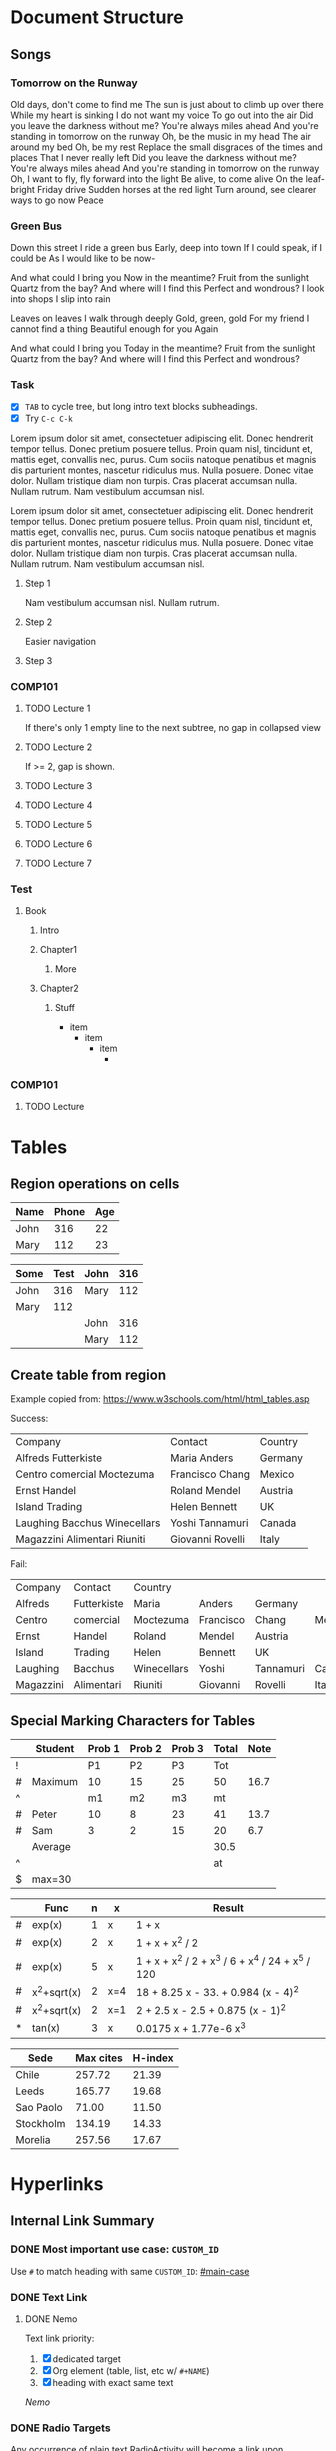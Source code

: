 #+STARTUP: logdone
#+TODO: TODO IN-PROGRESS FEEDBACK DONE
#+TYP_TODO: Fred Sara Lucy | DONE

* Document Structure
** Songs
*** Tomorrow on the Runway
Old days, don't come to find me
The sun is just about to climb up over there
While my heart is sinking I do not want my voice
To go out into the air
Did you leave the darkness without me?
You're always miles ahead
And you're standing in tomorrow on the runway
Oh, be the music in my head
The air around my bed
Oh, be my rest
Replace the small disgraces of the times and places
That I never really left
Did you leave the darkness without me?
You're always miles ahead
And you're standing in tomorrow on the runway
Oh, I want to fly, fly forward into the light
Be alive, to come alive
On the leaf-bright Friday drive
Sudden horses at the red light
Turn around, see clearer ways to go now Peace
*** Green Bus
Down this street
I ride a green bus
Early, deep into town
If I could speak, if I could be
As I would like to be now-

And what could I bring you
Now in the meantime?
Fruit from the sunlight
Quartz from the bay?
And where will I find this
Perfect and wondrous?
I look into shops
I slip into rain

Leaves on leaves
I walk through deeply
Gold, green, gold
For my friend
I cannot find a thing
Beautiful enough for you
Again

And what could I bring you
Today in the meantime?
Fruit from the sunlight
Quartz from the bay?
And where will I find this
Perfect and wondrous?

*** Task
- [X] ~TAB~ to cycle tree, but long intro text blocks subheadings.
- [X] Try ~C-c C-k~

Lorem ipsum dolor sit amet, consectetuer adipiscing elit. Donec hendrerit tempor
tellus. Donec pretium posuere tellus. Proin quam nisl, tincidunt et, mattis
eget, convallis nec, purus. Cum sociis natoque penatibus et magnis dis
parturient montes, nascetur ridiculus mus. Nulla posuere. Donec vitae dolor.
Nullam tristique diam non turpis. Cras placerat accumsan nulla. Nullam rutrum.
Nam vestibulum accumsan nisl.

Lorem ipsum dolor sit amet, consectetuer adipiscing elit. Donec hendrerit tempor
tellus. Donec pretium posuere tellus. Proin quam nisl, tincidunt et, mattis
eget, convallis nec, purus. Cum sociis natoque penatibus et magnis dis
parturient montes, nascetur ridiculus mus. Nulla posuere. Donec vitae dolor.
Nullam tristique diam non turpis. Cras placerat accumsan nulla. Nullam rutrum.
Nam vestibulum accumsan nisl.

**** Step 1
Nam vestibulum accumsan nisl.  Nullam rutrum.
**** Step 2
Easier navigation
**** Step 3
*** COMP101
**** TODO Lecture 1
If there's only 1 empty line to the next subtree, no gap in collapsed view

**** TODO Lecture 2
If >= 2, gap is shown.


**** TODO Lecture 3


**** TODO Lecture 4

**** TODO Lecture 5


**** TODO Lecture 6
SCHEDULED: <2019-05-25 Sat>


**** TODO Lecture 7


*** Test
**** Book
***** Intro
***** Chapter1
****** More
***** Chapter2
****** Stuff


+ item
   - item
      * item
         +

*** COMP101
**** TODO Lecture

* Tables
** Region operations on cells

| Name | Phone | Age |
|------+-------+-----|
| John |   316 |  22 |
| Mary |   112 |  23 |

| Some | Test | John | 316 |
|------+------+------+-----|
| John |  316 | Mary | 112 |
| Mary |  112 |      |     |
|      |      | John | 316 |
|      |      | Mary | 112 |

** Create table from region

Example copied from: https://www.w3schools.com/html/html_tables.asp

Success:
|------------------------------+------------------+---------|
| Company                      | Contact          | Country |
| Alfreds Futterkiste          | Maria Anders     | Germany |
| Centro comercial Moctezuma   | Francisco Chang  | Mexico  |
| Ernst Handel                 | Roland Mendel    | Austria |
| Island Trading               | Helen Bennett    | UK      |
| Laughing Bacchus Winecellars | Yoshi Tannamuri  | Canada  |
| Magazzini Alimentari Riuniti | Giovanni Rovelli | Italy   |

Fail:
|-----------+-------------+-------------+-----------+-----------+--------|
| Company   | Contact     | Country     |           |           |        |
| Alfreds   | Futterkiste | Maria       | Anders    | Germany   |        |
| Centro    | comercial   | Moctezuma   | Francisco | Chang     | Mexico |
| Ernst     | Handel      | Roland      | Mendel    | Austria   |        |
| Island    | Trading     | Helen       | Bennett   | UK        |        |
| Laughing  | Bacchus     | Winecellars | Yoshi     | Tannamuri | Canada |
| Magazzini | Alimentari  | Riuniti     | Giovanni  | Rovelli   | Italy  |

** Special Marking Characters for Tables

|---+---------+--------+--------+--------+-------+------|
|   | Student | Prob 1 | Prob 2 | Prob 3 | Total | Note |
|---+---------+--------+--------+--------+-------+------|
| ! |         |     P1 |     P2 |     P3 |   Tot |      |
| # | Maximum |     10 |     15 |     25 |    50 | 16.7 |
| ^ |         |     m1 |     m2 |     m3 |    mt |      |
|---+---------+--------+--------+--------+-------+------|
| # | Peter   |     10 |      8 |     23 |    41 | 13.7 |
| # | Sam     |      3 |      2 |     15 |    20 |  6.7 |
|---+---------+--------+--------+--------+-------+------|
|   | Average |        |        |        |  30.5 |      |
| ^ |         |        |        |        |    at |      |
| $ | max=30  |        |        |        |       |      |
|---+---------+--------+--------+--------+-------+------|
#+TBLFM: $6=vsum($P1..$P3)::$7=10*$Tot/$max;%.1f::$at=vmean(@-II..@-I);%.1f

|---+-------------+---+-----+--------------------------------------------------|
|   | Func        | n | x   | Result                                           |
|---+-------------+---+-----+--------------------------------------------------|
| # | exp(x)      | 1 | x   | 1 + x                                            |
| # | exp(x)      | 2 | x   | 1 + x + x^2 / 2                                  |
| # | exp(x)      | 5 | x   | 1 + x + x^2 / 2 + x^3 / 6 + x^4 / 24 + x^5 / 120 |
| # | x^2+sqrt(x) | 2 | x=4 | 18 + 8.25 x - 33. + 0.984 (x - 4)^2              |
| # | x^2+sqrt(x) | 2 | x=1 | 2 + 2.5 x - 2.5 + 0.875 (x - 1)^2                |
| * | tan(x)      | 3 | x   | 0.0175 x + 1.77e-6 x^3                           |
|---+-------------+---+-----+--------------------------------------------------|
#+TBLFM: $5=taylor($2,$4,$3);n3

#+PLOT: title:"Citas" ind:1 deps:(3) type:2d with:histograms set:"yrange [0:]"
| Sede      | Max cites | H-index |
|-----------+-----------+---------|
| Chile     |    257.72 |   21.39 |
| Leeds     |    165.77 |   19.68 |
| Sao Paolo |     71.00 |   11.50 |
| Stockholm |    134.19 |   14.33 |
| Morelia   |    257.56 |   17.67 |
* Hyperlinks
** Internal Link Summary
*** DONE Most important use case: =CUSTOM_ID=
:PROPERTIES:
:CUSTOM_ID: main-case
:END:

Use =#= to match heading with same ~CUSTOM_ID~: [[#main-case]]

*** DONE Text Link
**** DONE Nemo

Text link priority:
1. [X] dedicated target
2. [X] Org element (table, list, etc w/ =#+NAME=)
3. [X] heading with exact same text

[[Nemo]]

*** DONE Radio Targets

Any occurrence of plain text RadioActivity will become a link upon activation
(~C-c C-c~).

<<<RadioActivity>>>

#+BEGIN_QUOTE
Chain reaction and mutation
Contaminated population
Stop RadioActivity
Is in the air for you and me

RadioActivity
RadioActivity
#+END_QUOTE


** Link Abbreviation

#+begin_src emacs-lisp
(setq org-link-abbrev-alist
       '(("bugzilla"  . "http://10.1.2.9/bugzilla/show_bug.cgi?id=")
         ("url-to-ja" . "http://translate.google.fr/translate?sl=en&tl=ja&u=%h")
         ("google"    . "http://www.google.com/search?q=")
         ("gmap"      . "http://maps.google.com/maps?q=%s")
         ("omap"      . "http://nominatim.openstreetmap.org/search?q=%s&polygon=1")
         ("ads"       . "http://adsabs.harvard.edu/cgi-bin/nph-abs_connect?author=%s&db_key=AST")
         ("openrice"  . "https://www.openrice.com/en/hongkong/restaurants?what=%h")
         )
)
#+end_src

#+RESULTS:
: ((bugzilla . http://10.1.2.9/bugzilla/show_bug.cgi?id=) (url-to-ja . http://translate.google.fr/translate?sl=en&tl=ja&u=%h) (google . http://www.google.com/search?q=) (gmap . http://maps.google.com/maps?q=%s) (omap . http://nominatim.openstreetmap.org/search?q=%s&polygon=1) (ads . http://adsabs.harvard.edu/cgi-bin/nph-abs_connect?author=%s&db_key=AST) (openrice . https://www.openrice.com/en/hongkong/restaurants?what=%h))

[[google:emacs]]

[[ads:Dominik,C]]

[[openrice:Cantonese Food]]
* Todo Items
** Sequence vs. Type
*** Sequence
~#+TODO~ implies ~#+SEQ_TODO~.
*** Type
Use ~C-u C-c C-t~ to prompt completion for keywords.
** Used for Project Management
*** My Own Task
*** DONE Task assigned to colleague
CLOSED: [2019-05-26 Sun 23:52] DEADLINE: <2019-05-29 Wed>
*** DONE Yet another Task assigned to colleague
CLOSED: [2019-05-26 Sun 23:52] DEADLINE: <2019-05-31 Fri>
** Log Wait
** Hierarchical Statistics [7/7]
*** DONE Direct Child 1
**** DONE Indirect Child
**** DONE More Indirect Children
**** DONE More Indirect Children
**** DONE More Indirect Children
**** DONE More Indirect Children
*** DONE Direct Child 2
